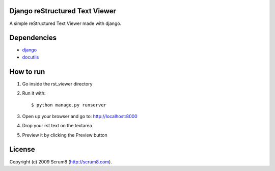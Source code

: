 -------------------------------
Django reStructured Text Viewer
-------------------------------

A simple  reStructured Text Viewer made with django.


------------
Dependencies
------------

- `django <http://www.djangoproject.com/>`_
- `docutils <http://docutils.sourceforge.net/>`_


----------
How to run
----------
1. Go inside the rst_viewer directory
2. Run it with::

    $ python manage.py runserver

3. Open up your browser and go to: http://localhost:8000
4. Drop your rst text on the textarea
5. Preview it by clicking the Preview button


-------
License
-------
Copyright (c) 2009 Scrum8 (http://scrum8.com).